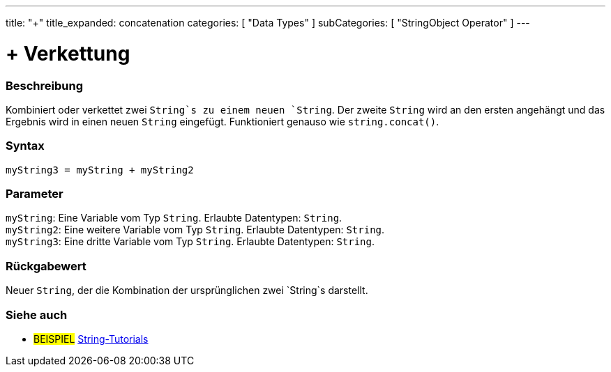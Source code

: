 ---
title: "+"
title_expanded: concatenation
categories: [ "Data Types" ]
subCategories: [ "StringObject Operator" ]
---





= + Verkettung


// OVERVIEW SECTION STARTS
[#overview]
--

[float]
=== Beschreibung
Kombiniert oder verkettet zwei `String`s zu einem neuen `String`. Der zweite `String` wird an den ersten angehängt und das Ergebnis wird in einen neuen `String` eingefügt.
Funktioniert genauso wie `string.concat()`.

[%hardbreaks]


[float]
=== Syntax
`myString3 = myString + myString2`


[float]
=== Parameter
`myString`: Eine Variable vom Typ `String`. Erlaubte Datentypen: `String`. +
`myString2`: Eine weitere Variable vom Typ `String`. Erlaubte Datentypen: `String`. +
`myString3`: Eine dritte Variable vom Typ `String`. Erlaubte Datentypen: `String`.


[float]
=== Rückgabewert
Neuer `String`, der die Kombination der ursprünglichen zwei `String`s darstellt.

--

// OVERVIEW SECTION ENDS



// HOW TO USE SECTION ENDS


// SEE ALSO SECTION
[#see_also]
--

[float]
=== Siehe auch

[role="example"]
* #BEISPIEL# https://www.arduino.cc/en/Tutorial/BuiltInExamples#strings[String-Tutorials^]
--
// SEE ALSO SECTION ENDS
